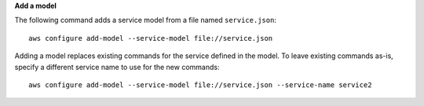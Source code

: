 **Add a model**

The following command adds a service model from a file named ``service.json``::

  aws configure add-model --service-model file://service.json

Adding a model replaces existing commands for the service defined in the model. To leave existing commands as-is, specify a different service name to use for the new commands::

  aws configure add-model --service-model file://service.json --service-name service2
